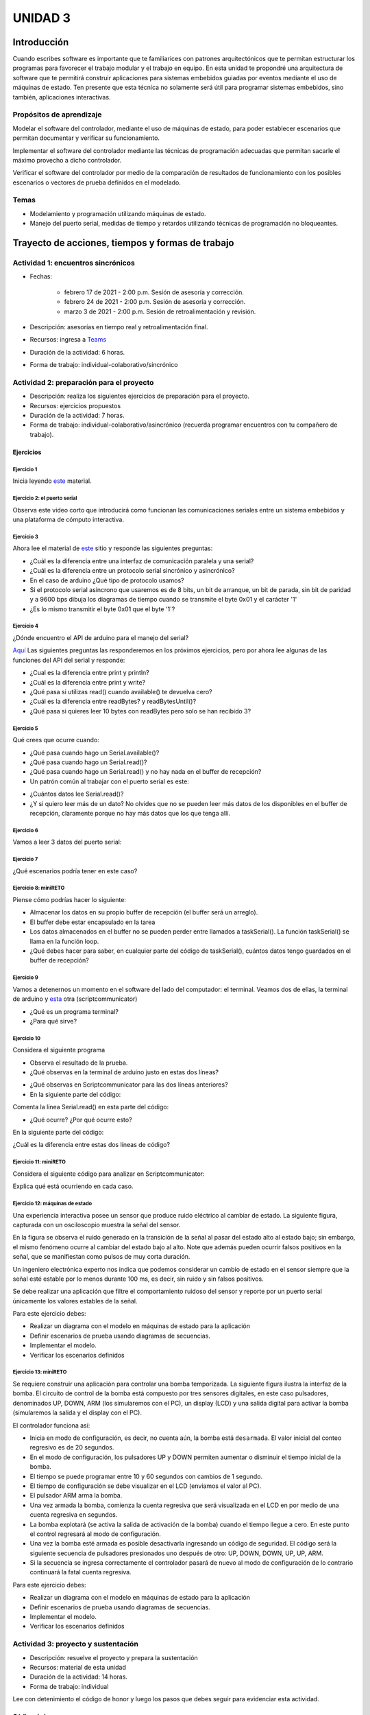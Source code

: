 UNIDAD 3
====================

Introducción
--------------

Cuando escribes software es importante
que te familiarices con patrones arquitectónicos que
te permitan estructurar los programas para favorecer
el trabajo modular y el trabajo en equipo. En esta unidad
te propondré una arquitectura de software que te permitirá
construir aplicaciones para sistemas embebidos guiadas por
eventos mediante el uso de máquinas de estado. Ten presente
que esta técnica no solamente será útil para programar sistemas
embebidos, sino también, aplicaciones interactivas.

Propósitos de aprendizaje
^^^^^^^^^^^^^^^^^^^^^^^^^^

Modelar el software del controlador, mediante el uso de máquinas
de estado, para poder establecer escenarios que permitan
documentar y verificar su funcionamiento.

Implementar el software del controlador mediante las técnicas de
programación adecuadas que permitan sacarle el máximo provecho a
dicho controlador. 

Verificar el software del controlador por medio de la
comparación de resultados de funcionamiento con los posibles
escenarios o vectores de prueba definidos en el modelado.

Temas
^^^^^^

* Modelamiento y programación utilizando máquinas de estado.
* Manejo del puerto serial, medidas de tiempo y retardos
  utilizando técnicas de programación no bloqueantes.


Trayecto de acciones, tiempos y formas de trabajo
---------------------------------------------------

Actividad 1: encuentros sincrónicos
^^^^^^^^^^^^^^^^^^^^^^^^^^^^^^^^^^^^^

* Fechas: 
  
    * febrero 17 de 2021 - 2:00 p.m. Sesión de asesoría y corrección.
    * febrero 24 de 2021 - 2:00 p.m. Sesión de asesoría y corrección.
    * marzo 3 de 2021 - 2:00 p.m. Sesión de retroalimentación y revisión.
    
* Descripción: asesorías en tiempo real y retroalimentación final.
* Recursos: ingresa a `Teams <https://teams.microsoft.com/l/team/19%3a919658982cb4457e85d706bad345b5dc%40thread.tacv2/conversations?groupId=16c098de-d737-4b8a-839d-8faf7400b06e&tenantId=618bab0f-20a4-4de3-a10c-e20cee96bb35>`__
* Duración de la actividad: 6 horas. 
* Forma de trabajo: individual-colaborativo/sincrónico


Actividad 2: preparación para el proyecto
^^^^^^^^^^^^^^^^^^^^^^^^^^^^^^^^^^^^^^^^^^

* Descripción: realiza los siguientes ejercicios de preparación para 
  el proyecto.
* Recursos: ejercicios propuestos
* Duración de la actividad: 7 horas. 
* Forma de trabajo: individual-colaborativo/asincrónico (recuerda programar
  encuentros con tu compañero de trabajo).

Ejercicios
###########

Ejercicio 1
+++++++++++++

Inicia leyendo `este <https://drive.google.com/open?id=1yuDi-tbSpLvV9zAu_TTsXWi9PWn9XyZNPq_NEB4AMao>`__
material.

Ejercicio 2: el puerto serial
+++++++++++++++++++++++++++++++

Observa este video corto que introducirá como funcionan las
comunicaciones seriales entre un sistema embebidos y una
plataforma de cómputo interactiva.

.. raw:: html

    <div style="position: relative; padding-bottom: 5%; height: 0; overflow: hidden; max-width: 100%; height: auto;">
        <iframe width="100%" height="315" src="https://www.youtube.com/embed/nm0EdjXEBGQ" frameborder="0" allow="accelerometer; autoplay; encrypted-media; gyroscope; picture-in-picture" allowfullscreen></iframe>
    </div>


Ejercicio 3
+++++++++++++++++++++++++++++++

Ahora lee el material de `este <https://learn.sparkfun.com/tutorials/serial-communication/all>`__
sitio y responde las siguientes preguntas:

* ¿Cuál es la diferencia entre una interfaz de comunicación paralela y una serial?
* ¿Cuál es la diferencia entre un protocolo serial sincrónico y asincrónico?
* En el caso de arduino ¿Qué tipo de protocolo usamos?
* Si el protocolo serial asíncrono que usaremos es de 8 bits, un bit de arranque,
  un bit de parada, sin bit de paridad y a 9600 bps dibuja los diagramas de tiempo cuando
  se transmite el byte 0x01 y el carácter '1'
* ¿Es lo mismo transmitir el byte 0x01 que el byte '1'?

Ejercicio 4
+++++++++++++++++++++++++++++++

¿Dónde encuentro el API de arduino para el manejo del serial?

`Aquí <https://www.arduino.cc/reference/en/language/functions/communication/serial/>`__
Las siguientes preguntas las responderemos en los próximos ejercicios, pero por ahora
lee algunas de las funciones del API del serial y responde:

* ¿Cual es la diferencia entre print y println?
* ¿Cuál es la diferencia entre print y write?
* ¿Qué pasa si utilizas read() cuando available() te devuelva cero?
* ¿Cuál es la diferencia entre readBytes? y readBytesUntil()?
* ¿Qué pasa si quieres leer 10 bytes con readBytes pero solo se han recibido 3?

Ejercicio 5
+++++++++++++++++++++++++++++++

Qué crees que ocurre cuando:

* ¿Qué pasa cuando hago un Serial.available()?
* ¿Qué pasa cuando hago un Serial.read()?
* ¿Qué pasa cuando hago un Serial.read() y no hay nada en el buffer de
  recepción?
* Un patrón común al trabajar con el puerto serial es este:

.. code-block:: cpp
   :lineno-start: 1  

    if(Serial.available() > 0){
        int dataRx = Serial.read() 
    }

* ¿Cuántos datos lee Serial.read()?
* ¿Y si quiero leer más de un dato? No olvides que no se pueden leer más datos
  de los disponibles en el buffer de recepción, claramente porque no hay
  más datos que los que tenga allí.

Ejercicio 6
+++++++++++++++++++++++++++++++

Vamos a leer 3 datos del puerto serial:

.. code-block:: cpp
   :lineno-start: 1  

    if(Serial.available() >= 3){
        int dataRx1 = Serial.read()
        int dataRx2 = Serial.read() 
        int dataRx3 = Serial.read() 
    }

Ejercicio 7
+++++++++++++++++++++++++++++++

¿Qué escenarios podría tener en este caso?

.. code-block:: cpp
   :lineno-start: 1  

    if(Serial.available() >= 2){
        int dataRx1 = Serial.read()
        int dataRx2 = Serial.read() 
        int dataRx3 = Serial.read() 
    }


Ejercicio 8: miniRETO
+++++++++++++++++++++++++++++++

Piense cómo podrías hacer lo siguiente:

.. code-block:: cpp
   :lineno-start: 1  

    void taskSerial(){
        // Esta tarea tiene su propio buffer de recepción,
        // es decir, su propio vector. Nadie más tiene acceso

    }

    void loop(){
        taskSerial();
    }


* Almacenar los datos en su propio buffer de recepción
  (el buffer será un arreglo).
* El buffer debe estar encapsulado en la tarea
* Los datos almacenados en el buffer no se pueden perder
  entre llamados a taskSerial(). La función taskSerial() se llama
  en la función loop.  
* ¿Qué debes hacer para saber, en cualquier parte del código de taskSerial(),
  cuántos datos tengo guardados en el buffer de recepción?

Ejercicio 9
+++++++++++++++++++++++++++++++

Vamos a detenernos un momento en el software del lado del
computador: el terminal. Veamos dos de ellas, la terminal
de arduino y `esta <https://sourceforge.net/projects/scriptcommunicator/>`__
otra (scriptcommunicator)

* ¿Qué es un programa terminal? 
* ¿Para qué sirve?

Ejercicio 10
+++++++++++++++++++++++++++++++

Considera el siguiente programa

.. code-block:: cpp
   :lineno-start: 1  

    void setup()
    {
      Serial.begin(9600);
    }

    void loop()
    {

      if(Serial.available() > 0){

        Serial.read();

        int8_t var = -1;

        Serial.println("Inicio de la prueba");
        Serial.write(var);
        Serial.print("\n");
        Serial.print(var);
        Serial.print('\n');
        Serial.println("Fin de la prueba"); 
      }
    }

* Observa el resultado de la prueba.
* ¿Qué observas en la terminal de arduino justo en estas dos líneas?
 
.. code-block:: cpp
   :lineno-start: 1  

    Serial.write(var);
    Serial.print(var);


* ¿Qué observas en Scriptcommunicator para las dos líneas anteriores?
*  En la siguiente parte del código:

.. code-block:: cpp
   :lineno-start: 1  

    if(Serial.available() > 0){

        Serial.read();

Comenta la línea Serial.read() en esta parte del código:

.. code-block:: cpp
   :lineno-start: 1  

    if(Serial.available() > 0){

        //Serial.read();

* ¿Qué ocurre? ¿Por qué ocurre esto?

En la siguiente parte del código:

.. code-block:: cpp
   :lineno-start: 1  

    Serial.println("Inicio de la prueba");
    Serial.write(var);
    Serial.print("\n");
    Serial.print(var);
    Serial.print('\n');
    Serial.println("Fin de la prueba"); 

¿Cuál es la diferencia entre estas dos líneas de código?

.. code-block:: cpp
   :lineno-start: 1  

   Serial.print("\n");

   Serial.print('\n');

Ejercicio 11: miniRETO
+++++++++++++++++++++++++++++++

Considera el siguiente código para analizar en Scriptcommunicator:

.. code-block:: cpp
   :lineno-start: 1  

    void setup()
    {
      Serial.begin(9600);
    }

    void loop()
    {

      if(Serial.available() > 0){
        Serial.read();
        int8_t var = 255;
        int8_t var2 = 0xFF;

        Serial.write(var);
        Serial.print(var);
        Serial.write(var2);
        Serial.print(var2);

      }
    }

Explica qué está ocurriendo en cada caso.

Ejercicio 12: máquinas de estado
++++++++++++++++++++++++++++++++++++

Una experiencia interactiva posee un sensor que produce ruido eléctrico al
cambiar de estado. La siguiente figura, capturada con un osciloscopio
muestra la señal del sensor.

.. image:: ../_static/bounce.jpg

En la figura se observa el ruido generado en la transición de la señal
al pasar del estado alto al estado bajo; sin embargo, el
mismo fenómeno ocurre al cambiar del estado bajo al alto. Note que
además pueden ocurrir falsos positivos en la señal, que se manifiestan
como pulsos de muy corta duración.

Un ingeniero electrónica experto nos indica que podemos considerar un
cambio de estado en el sensor siempre que la señal esté estable por
lo menos durante 100 ms, es decir, sin ruido y sin falsos positivos.

Se debe realizar una aplicación que filtre el comportamiento ruidoso
del sensor y reporte por un puerto serial únicamente los valores
estables de la señal.

Para este ejercicio debes:

* Realizar un diagrama con el modelo en máquinas de estado para la aplicación
* Definir escenarios de prueba usando diagramas de secuencias.
* Implementar el modelo.
* Verificar los escenarios definidos

Ejercicio 13: miniRETO
+++++++++++++++++++++++++++++++

Se requiere construir una aplicación para controlar una bomba temporizada.
La siguiente figura ilustra la interfaz de la bomba. El circuito de control
de la bomba está compuesto por tres sensores digitales,
en este caso pulsadores, denominados UP, DOWN, ARM (los simularemos con el PC),
un display (LCD) y una salida digital para activar la bomba
(simularemos la salida y el display con el PC).

El controlador funciona así:

.. image:: ../_static/bomb.png

* Inicia en modo de configuración, es decir, no cuenta aún, la bomba está
  ``desarmada``. El valor inicial del conteo regresivo es de 20 segundos.
* En el modo de configuración, los pulsadores UP y DOWN permiten
  aumentar o disminuir el tiempo inicial de la bomba.
* El tiempo se puede programar entre 10 y 60 segundos con cambios de 1 segundo.
* El tiempo de configuración se debe visualizar en el LCD (enviamos el
  valor al PC).
* El pulsador ARM arma la bomba.
* Una vez armada la bomba, comienza la cuenta regresiva que será visualizada
  en el LCD en por medio de una cuenta regresiva en segundos.
* La bomba explotará (se activa la salida de activación de la bomba) cuando
  el tiempo llegue a cero. En este punto el control regresará al modo de
  configuración.
* Una vez la bomba esté armada es posible desactivarla ingresando un código
  de seguridad. El código será la siguiente secuencia de pulsadores
  presionados uno después de otro:  UP, DOWN, DOWN, UP, UP, ARM.
* Si la secuencia se ingresa correctamente el controlador pasará de nuevo
  al modo de configuración de lo contrario continuará la fatal cuenta
  regresiva.


Para este ejercicio debes:

* Realizar un diagrama con el modelo en máquinas de estado para la aplicación
* Definir escenarios de prueba usando diagramas de secuencias.
* Implementar el modelo.
* Verificar los escenarios definidos

.. Solución a ejercicios
  
  `Aquí <https://github.com/juanferfranco/sensores1/tree/master/docs/_semana5/bomb.ino>`__ una solución de 2020-10 al problema:

  .. code-block:: cpp 
    :lineno-start: 1

    uint32_t Timer = 20;

    enum class BOMBEVS {UP, DOWN, EVTIMER, ARM};
    BOMBEVS bombEvs;
    bool bombEvsFlag = false;


    bool timerInitCount = false;
    uint32_t timeOld = 0;

    void setup() {
    Serial.begin(115200);
    }

    void initCount() {
    timerInitCount = true;
    timeOld = millis();
    }

    void stopCount() {
    timerInitCount = false;
    Timer = 20;
    }

    void taskBomb() {
    enum class BombStates {SETTING, COUNTING};
    static BombStates stateVar =  BombStates::SETTING;
    static uint32_t keyInput[5] = {1, 2, 3, 4, 5};
    static uint8_t counter = 0;
    static uint32_t keyCode = 0;

    switch (stateVar) {
        case BombStates::SETTING:
        if (bombEvs == BOMBEVS::UP) {
            if (Timer < 60) {
            Timer++;
            Serial.println(Timer);
            }
        } else if (bombEvs == BOMBEVS::DOWN) {
            if (Timer > 10) {
            Timer--;
            Serial.println(Timer);
            }

        } else if (bombEvs == BOMBEVS::ARM) {
            initCount();
            stateVar = BombStates::COUNTING;
        }
        break;

        case BombStates::COUNTING:
        if (bombEvs == BOMBEVS::EVTIMER) {

            Timer--;

            if (Timer == 0) {
            Serial.println("RIP");
            for (;;);
            }
            else {

            Serial.println(Timer);
            }
        }
        else if (bombEvs == BOMBEVS::UP) {
            if (counter < 5) {
            keyCode = keyCode + 8 * keyInput[counter];
            counter++;
            }
        } else if (bombEvs == BOMBEVS::DOWN) {
            if (counter < 5) {
            keyCode = keyCode + 17 * keyInput[counter];
            counter++;
            }
        } else if (bombEvs == BOMBEVS::ARM) {
            if(keyCode == 165){
                    keyCode = 0;
                    counter = 0;  
                    Serial.println(":)");
                    stopCount();
                    stateVar = BombStates::SETTING;
            }
            else{
                counter = 0;
                keyCode = 0;
            }
        }

        break;

    }
    }

    void taskInputSerial() {
    if (Serial.available()) {
        int dataRx = Serial.read();
        if (dataRx == 'u') {
        bombEvs  = BOMBEVS::UP;
        bombEvsFlag = true;
        }
        else if (dataRx == 'd') {
        bombEvs  = BOMBEVS::DOWN;
        bombEvsFlag = true;
        }
        else if (dataRx == 'a') {
        bombEvs  = BOMBEVS::ARM;
        bombEvsFlag = true;
        }


    }
    }

    void taskTime() {
    if (timerInitCount == true) {
        uint32_t timeNow = millis();
        if ( (timeNow - timeOld) >= 1000 ) {
        timeOld = timeNow;
        bombEvs = BOMBEVS::EVTIMER;
        bombEvsFlag = true;
        }
    }
    }

    void loop() {


    taskInputSerial();

    taskTime();

    if (bombEvsFlag == true) {
        bombEvsFlag = false;
        taskBomb();
    }

    }

  Un ejercicio extra para practicar: se propone implementar el modelo que muestra en
  esta imagen:

  .. image:: ../_static/SM.jpeg

Actividad 3: proyecto y sustentación
^^^^^^^^^^^^^^^^^^^^^^^^^^^^^^^^^^^^^^^

* Descripción: resuelve el proyecto y prepara la sustentación
* Recursos: material de esta unidad
* Duración de la actividad: 14 horas.
* Forma de trabajo: individual

Lee con detenimiento el código de honor y luego los pasos que debes seguir
para evidenciar esta actividad.

Código de honor
#################

Para realizar este reto se espera que hagas lo siguiente:

* Colabora con tus compañeros cuando así se indique.
* Trabaja de manera individual cuando la actividad así te lo
  proponga.
* Usa solo la documentación oficial del framework del controlador
  y .NET de Microsoft.
* NO DEBES utilizar sitios en Internet con soluciones o ideas para
  abordar el problema.
* NO DEBES hacer uso de foros.
* ¿Entonces qué hacer si no me funciona algo? Te propongo que
  experimentes, crea hipótesis, experimenta de nuevo, observa y concluye.
* NO OLVIDES, este curso se trata de pensar y experimentar NO de
  BUSCAR soluciones en Internet.

Enunciado
#################

En una experiencia interactiva se requiere comunicar un controlador
con una aplicación interactiva (AI). El controlador maneja varios
sensores y varios actuadores. Debes leer con detenimiento la descripción
del protocolo de comunicación y construir un modelo usando una
máquina de estados que te permita capturar de manera gráfica el texto.
Este modelo te permitirá visualizar más fácilmente
el funcionamiento de tu controlador y todos los posibles escenarios
de prueba que deberás posteriormente verificar.

En este RETO no vas a implementar la AI, te vas a concentrar en
el software del controlador. Entonces la AI será simulada.

Para simular la AI utiliza `ScriptCommunicator <https://sourceforge.net/projects/scriptcommunicator/>`__.
Este software es necesario para poder controlar de manera precisa el
byte que queremos transmitir. Recuerda que al usar una terminal como
la de arduino, todos los bytes que transmites están codificados en
ASCII y por tanto cuando escribes el carácter '1' realmente estás
transmitiendo el byte 31 en base 16, es decir, la codificación ASCII
del '1'.

Cuando estés probando la aplicación de tu controlador ten presente
que la AI siempre iniciará la comunicación.

Los PASOS para realizar la comunicación son:

* La AI inicia una transacción enviando el byte 3E.
* El controlador deberá responder con el byte 4A.
* La AI no podrá continuar hasta no recibir la respuesta
  del controlador.
* Una vez el controlador responda, la AI enviará una secuencia
  de bytes. 
* Cada byte tendrá la siguiente función:

  Byte 1: longitud

  Byte 2: dirección
  
  Byte 3: comando
  
  Byte 4 a n: datos
  
  Byte n+1: verificación

El byte longitud indicará la cantidad de bytes que la AI le enviará
al controlador a partir del byte 2 hasta el byte n + 1. Para
este ejercicio no te preocupes por los bytes dirección,
comando y datos, puedes colocar allí lo que quieras.

El byte de verificación será calculado así: 

Byte1 XOR Byte2 XOR … XOR Byten.

Recuerda que en lenguaje C el operador XOR es este: ^

* Si la AI se demora más de un 1 segundo en enviar la secuencia,
  el controlador enviará a la AI el byte 3D y la AI deberá iniciar
  de nuevo la secuencia de comunicación desde el paso 1.

* El controlador deberá calcular el byte de verificación que tendrá
  que coincidir con el cálculo de la AI. Si el byte de verificación 
  no corresponde, el controlador enviará el byte 3F y la AI deberá
  reenviar el paquete.

* Si el controlador recibe bien el paquete deberá responder a la AI con
  el byte 4A y luego enviar la siguiente secuencia de bytes:

  Byte 1: longitud

  Byte 2: Byte4 recibido

  Byte m: Byten recibido

  Byte m+1: verificación

La verificación será calculada desde el Byte 1 hasta el byte m.

* Si la AI recibe correctamente el paquete deberá responder con el byte 4A.

* El controlador quedará preparado para volver al paso 1,
  es decir, iniciar una nueva transacción.

* Si pasado 1 segundo el controlador no recibe el 4A, entonces este
  deberá retransmitir el paquete a la AI. Este comportamiento solo 
  se detendrá una vez la AI envié el 4A.


¿Qué debes entregar?
++++++++++++++++++++++

* Crea una carpeta, la llamaremos principal. 
* Guarda allí el proyecto para el controlador.
* Guarda el diagrama, en formato .pdf, con el modelo del
  software del controlador.
* En la carpeta principal guarda una copia de la `rúbrica <https://docs.google.com/spreadsheets/d/1TzlR4PaQZPJrlFNM9YianianLSLw-yC01S8TDYTT0Xg/edit?usp=sharing>`__
  con tu autoevaluación.
* En la carpeta principal guarda un archivo .pdf donde colocarás tres cosas:
  
  * La versión del software para programar el controlador.
  * UN ENLACE a tu ONE DRIVE donde estará alojado el video de sustentación.
  * Una tabla de contenidos que indique el instante de tiempo en el cual se
    pueden encontrar cada una de las secciones solicitadas en el video.

* Comprime la carpeta principal en formato .ZIP
* Entrega el archivo .ZIP `aquí <https://auladigital.upb.edu.co/mod/assign/view.php?id=691976>`__.

¿Qué deberá tener el video de sustentación?
++++++++++++++++++++++++++++++++++++++++++++++

* Máximo 20 minutos: debes planear el video tal como aprendiste en segundo semestre
  en tu curso de narrativa audiovisual.
* Cuida la calidad del audio y del video.
* Sección 1: introducción, donde dirás tu nombre y si realizaste el RETO
  completo. Si no terminaste indica claramente qué te faltó y por qué.
* Sección 2: muestra y explica detalladamente tu modelo. Nota que en el enunciado
  se definen unos tiempos de espera, así como unos bytes de respuesta. Explica,
  luego de experimentar para qué pueden servir estos mecanismos.
* Sección 3: muestra que tu programa compila correctamente y sin errores
  o advertencias problemáticas. Explica tu programa.
* Sección 4: identifica los posibles escenarios de prueba de tu modelo y
  realiza un `diagrama de secuencias <https://en.wikipedia.org/wiki/Sequence_diagram#:~:text=A%20sequence%20diagram%20shows%20object,the%20functionality%20of%20the%20scenario.>`__
  para cada uno. 
* Sección 5: muestra que tu programa funciona según los escenarios 
  identificados.
* Tus explicaciones deben ser claras, precisas y completas. No olvides planear 
  bien tu video de sustentación.

